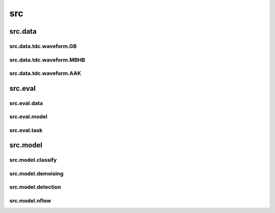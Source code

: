 src
============

.. autosummary::
   :toctree: generated


src.data
---------


src.data.tdc.waveform.GB
^^^^^^^^^^^^^^^^^^^^^^^^^^^

.. py:function:: class GB();

  :rtype: TorchDataset of GB waveform

src.data.tdc.waveform.MBHB
^^^^^^^^^^^^^^^^^^^^^^^^^^^
    
    
src.data.tdc.waveform.AAK
^^^^^^^^^^^^^^^^^^^^^^^^^^^
  


src.eval
---------
  
src.eval.data
^^^^^^^^^^^^^^^^^^^^^^^^^^^



src.eval.model
^^^^^^^^^^^^^^^^^^^^^^^^^^^


src.eval.task
^^^^^^^^^^^^^^^^^^^^^^^^^^^
    


src.model
----------

src.model.classify
^^^^^^^^^^^^^^^^^^^^^^^^^^^



src.model.demoising
^^^^^^^^^^^^^^^^^^^^^^^^^^^


src.model.detection
^^^^^^^^^^^^^^^^^^^^^^^^^^^


src.model.nflow
^^^^^^^^^^^^^^^^^^^^^^^^^^^

